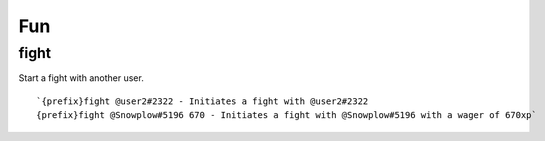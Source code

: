 ===
Fun
===
fight
+++++
Start a fight with another user.
::
   `{prefix}fight @user2#2322 - Initiates a fight with @user2#2322
   {prefix}fight @Snowplow#5196 670 - Initiates a fight with @Snowplow#5196 with a wager of 670xp`
